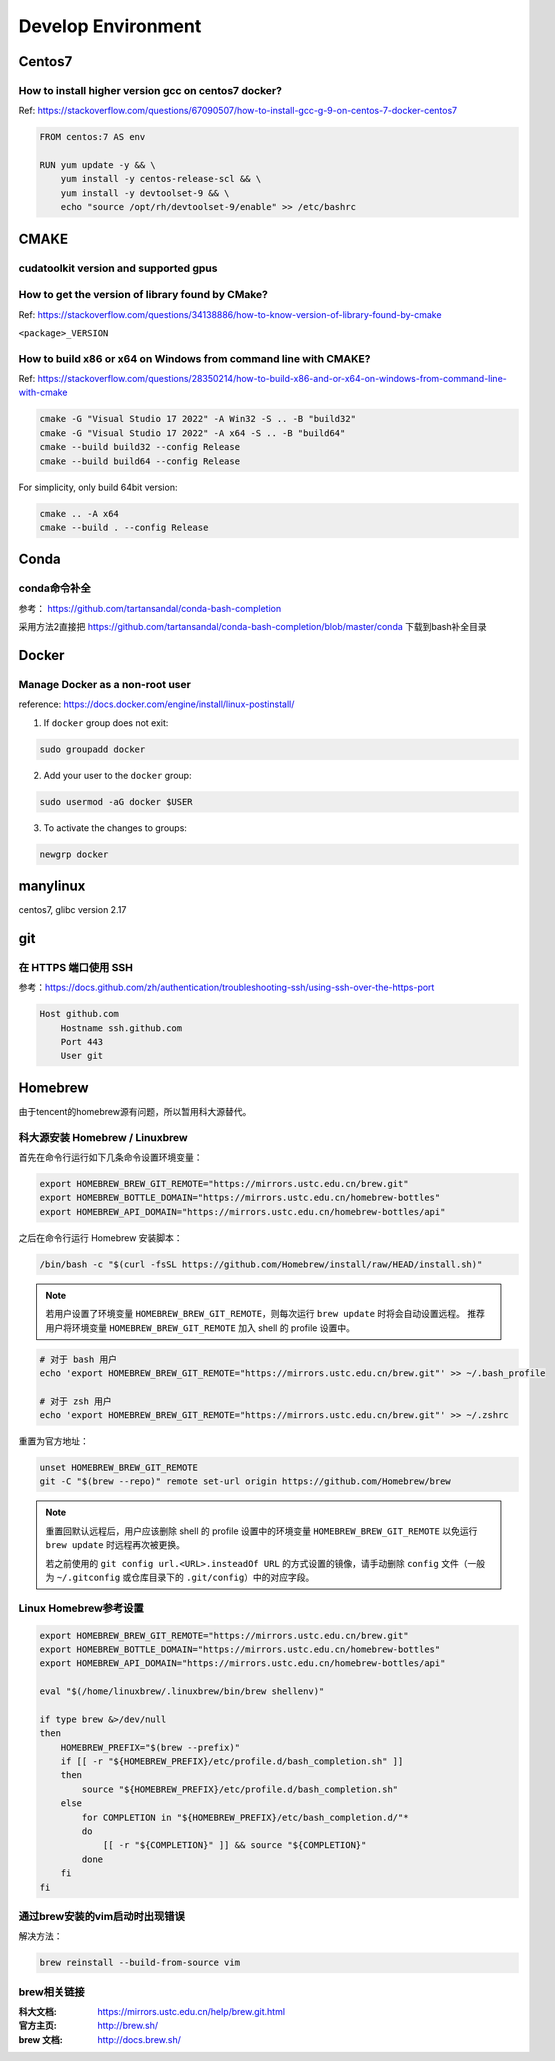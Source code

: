**********************
Develop Environment
**********************

Centos7
=========

How to install higher version gcc on centos7 docker?
-------------------------------------------------------

Ref: https://stackoverflow.com/questions/67090507/how-to-install-gcc-g-9-on-centos-7-docker-centos7

.. code-block:: dockerfile

    FROM centos:7 AS env

    RUN yum update -y && \
        yum install -y centos-release-scl && \
        yum install -y devtoolset-9 && \
        echo "source /opt/rh/devtoolset-9/enable" >> /etc/bashrc


CMAKE
=======

cudatoolkit version and supported gpus
----------------------------------------


How to get the version of library found by CMake?
--------------------------------------------------

Ref: https://stackoverflow.com/questions/34138886/how-to-know-version-of-library-found-by-cmake

``<package>_VERSION``


How to build x86 or x64 on Windows from command line with CMAKE?
--------------------------------------------------------------------

Ref: https://stackoverflow.com/questions/28350214/how-to-build-x86-and-or-x64-on-windows-from-command-line-with-cmake

.. code-block:: bash

    cmake -G "Visual Studio 17 2022" -A Win32 -S .. -B "build32"
    cmake -G "Visual Studio 17 2022" -A x64 -S .. -B "build64"
    cmake --build build32 --config Release
    cmake --build build64 --config Release


For simplicity, only build 64bit version:

.. code-block:: bash

    cmake .. -A x64
    cmake --build . --config Release


Conda
=======

conda命令补全
--------------

参考： https://github.com/tartansandal/conda-bash-completion

采用方法2直接把 https://github.com/tartansandal/conda-bash-completion/blob/master/conda 下载到bash补全目录

Docker
========

Manage Docker as a non-root user
------------------------------------

reference: https://docs.docker.com/engine/install/linux-postinstall/

1. If ``docker`` group does not exit:

.. code-block:: bash

    sudo groupadd docker

2. Add your user to the ``docker`` group:

.. code-block:: bash

    sudo usermod -aG docker $USER

3. To activate the changes to groups:

.. code-block:: bash

    newgrp docker


manylinux
===========

centos7, glibc version 2.17

git
=====

在 HTTPS 端口使用 SSH
-----------------------
参考：https://docs.github.com/zh/authentication/troubleshooting-ssh/using-ssh-over-the-https-port

.. code-block::

    Host github.com
        Hostname ssh.github.com
        Port 443
        User git


Homebrew
==========

由于tencent的homebrew源有问题，所以暂用科大源替代。

科大源安装 Homebrew / Linuxbrew
---------------------------------

首先在命令行运行如下几条命令设置环境变量：

.. code-block:: bash

    export HOMEBREW_BREW_GIT_REMOTE="https://mirrors.ustc.edu.cn/brew.git"
    export HOMEBREW_BOTTLE_DOMAIN="https://mirrors.ustc.edu.cn/homebrew-bottles"
    export HOMEBREW_API_DOMAIN="https://mirrors.ustc.edu.cn/homebrew-bottles/api"

之后在命令行运行 Homebrew 安装脚本：

.. code-block:: bash

    /bin/bash -c "$(curl -fsSL https://github.com/Homebrew/install/raw/HEAD/install.sh)"


.. note::
    若用户设置了环境变量 ``HOMEBREW_BREW_GIT_REMOTE``，则每次运行 ``brew update`` 时将会自动设置远程。
    推荐用户将环境变量 ``HOMEBREW_BREW_GIT_REMOTE`` 加入 shell 的 profile 设置中。

.. code-block:: bash

        # 对于 bash 用户
        echo 'export HOMEBREW_BREW_GIT_REMOTE="https://mirrors.ustc.edu.cn/brew.git"' >> ~/.bash_profile

        # 对于 zsh 用户
        echo 'export HOMEBREW_BREW_GIT_REMOTE="https://mirrors.ustc.edu.cn/brew.git"' >> ~/.zshrc

重置为官方地址：

.. code-block:: bash

    unset HOMEBREW_BREW_GIT_REMOTE
    git -C "$(brew --repo)" remote set-url origin https://github.com/Homebrew/brew

.. note::
    重置回默认远程后，用户应该删除 shell 的 profile 设置中的环境变量 ``HOMEBREW_BREW_GIT_REMOTE`` 以免运行 ``brew update`` 时远程再次被更换。

    若之前使用的 ``git config url.<URL>.insteadOf URL`` 的方式设置的镜像，请手动删除 ``config`` 文件（一般为 ``~/.gitconfig`` 或仓库目录下的 ``.git/config``）中的对应字段。


Linux Homebrew参考设置
--------------------------

.. code-block:: bash

    export HOMEBREW_BREW_GIT_REMOTE="https://mirrors.ustc.edu.cn/brew.git"
    export HOMEBREW_BOTTLE_DOMAIN="https://mirrors.ustc.edu.cn/homebrew-bottles"
    export HOMEBREW_API_DOMAIN="https://mirrors.ustc.edu.cn/homebrew-bottles/api"

    eval "$(/home/linuxbrew/.linuxbrew/bin/brew shellenv)"

    if type brew &>/dev/null
    then
        HOMEBREW_PREFIX="$(brew --prefix)"
        if [[ -r "${HOMEBREW_PREFIX}/etc/profile.d/bash_completion.sh" ]]
        then
            source "${HOMEBREW_PREFIX}/etc/profile.d/bash_completion.sh"
        else
            for COMPLETION in "${HOMEBREW_PREFIX}/etc/bash_completion.d/"*
            do
                [[ -r "${COMPLETION}" ]] && source "${COMPLETION}"
            done
        fi
    fi


通过brew安装的vim启动时出现错误
--------------------------------

解决方法：

.. code-block:: bash

    brew reinstall --build-from-source vim


brew相关链接
-------------

:科大文档: https://mirrors.ustc.edu.cn/help/brew.git.html
:官方主页: http://brew.sh/
:brew 文档: http://docs.brew.sh/
